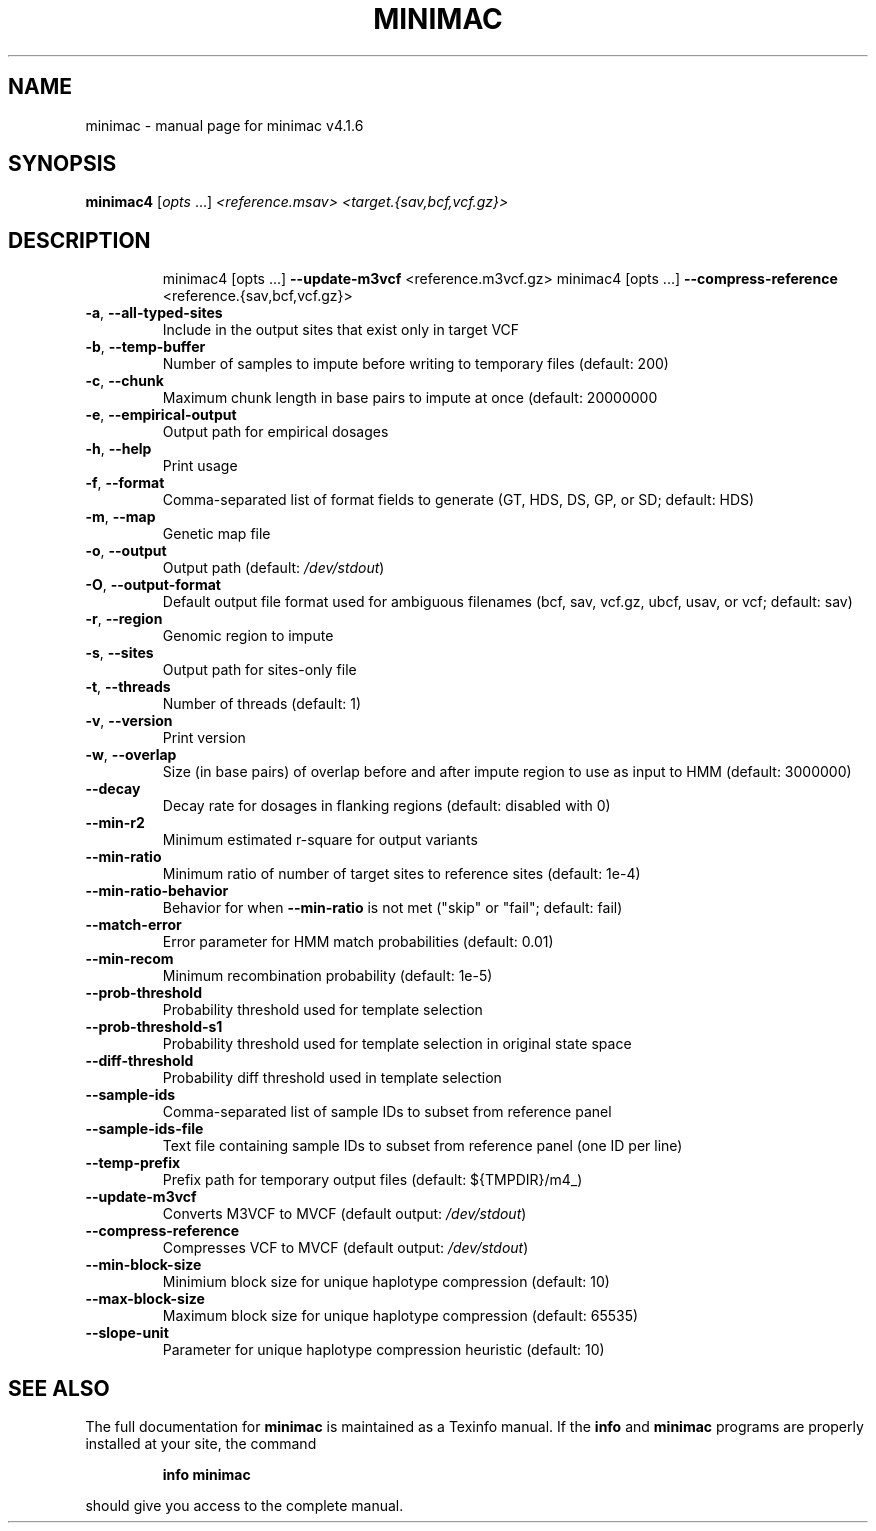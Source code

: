 .\" DO NOT MODIFY THIS FILE!  It was generated by help2man 1.49.3.
.TH MINIMAC "1" "December 2023" "minimac v4.1.6" "User Commands"
.SH NAME
minimac \- manual page for minimac v4.1.6
.SH SYNOPSIS
.B minimac4
[\fI\,opts \/\fR...] \fI\,<reference.msav> <target.{sav,bcf,vcf.gz}>\/\fR
.SH DESCRIPTION
.IP
minimac4 [opts ...] \fB\-\-update\-m3vcf\fR <reference.m3vcf.gz>
minimac4 [opts ...] \fB\-\-compress\-reference\fR <reference.{sav,bcf,vcf.gz}>
.TP
\fB\-a\fR, \fB\-\-all\-typed\-sites\fR
Include in the output sites that exist only in target VCF
.TP
\fB\-b\fR, \fB\-\-temp\-buffer\fR
Number of samples to impute before writing to temporary files (default: 200)
.TP
\fB\-c\fR, \fB\-\-chunk\fR
Maximum chunk length in base pairs to impute at once (default: 20000000
.TP
\fB\-e\fR, \fB\-\-empirical\-output\fR
Output path for empirical dosages
.TP
\fB\-h\fR, \fB\-\-help\fR
Print usage
.TP
\fB\-f\fR, \fB\-\-format\fR
Comma\-separated list of format fields to generate (GT, HDS, DS, GP, or SD; default: HDS)
.TP
\fB\-m\fR, \fB\-\-map\fR
Genetic map file
.TP
\fB\-o\fR, \fB\-\-output\fR
Output path (default: \fI\,/dev/stdout\/\fP)
.TP
\fB\-O\fR, \fB\-\-output\-format\fR
Default output file format used for ambiguous filenames (bcf, sav, vcf.gz, ubcf, usav, or vcf; default: sav)
.TP
\fB\-r\fR, \fB\-\-region\fR
Genomic region to impute
.TP
\fB\-s\fR, \fB\-\-sites\fR
Output path for sites\-only file
.TP
\fB\-t\fR, \fB\-\-threads\fR
Number of threads (default: 1)
.TP
\fB\-v\fR, \fB\-\-version\fR
Print version
.TP
\fB\-w\fR, \fB\-\-overlap\fR
Size (in base pairs) of overlap before and after impute region to use as input to HMM (default: 3000000)
.TP
\fB\-\-decay\fR
Decay rate for dosages in flanking regions (default: disabled with 0)
.TP
\fB\-\-min\-r2\fR
Minimum estimated r\-square for output variants
.TP
\fB\-\-min\-ratio\fR
Minimum ratio of number of target sites to reference sites (default: 1e\-4)
.TP
\fB\-\-min\-ratio\-behavior\fR
Behavior for when \fB\-\-min\-ratio\fR is not met ("skip" or "fail"; default: fail)
.TP
\fB\-\-match\-error\fR
Error parameter for HMM match probabilities (default: 0.01)
.TP
\fB\-\-min\-recom\fR
Minimum recombination probability (default: 1e\-5)
.TP
\fB\-\-prob\-threshold\fR
Probability threshold used for template selection
.TP
\fB\-\-prob\-threshold\-s1\fR
Probability threshold used for template selection in original state space
.TP
\fB\-\-diff\-threshold\fR
Probability diff threshold used in template selection
.TP
\fB\-\-sample\-ids\fR
Comma\-separated list of sample IDs to subset from reference panel
.TP
\fB\-\-sample\-ids\-file\fR
Text file containing sample IDs to subset from reference panel (one ID per line)
.TP
\fB\-\-temp\-prefix\fR
Prefix path for temporary output files (default: ${TMPDIR}/m4_)
.TP
\fB\-\-update\-m3vcf\fR
Converts M3VCF to MVCF (default output: \fI\,/dev/stdout\/\fP)
.TP
\fB\-\-compress\-reference\fR
Compresses VCF to MVCF (default output: \fI\,/dev/stdout\/\fP)
.TP
\fB\-\-min\-block\-size\fR
Minimium block size for unique haplotype compression (default: 10)
.TP
\fB\-\-max\-block\-size\fR
Maximum block size for unique haplotype compression (default: 65535)
.TP
\fB\-\-slope\-unit\fR
Parameter for unique haplotype compression heuristic (default: 10)
.SH "SEE ALSO"
The full documentation for
.B minimac
is maintained as a Texinfo manual.  If the
.B info
and
.B minimac
programs are properly installed at your site, the command
.IP
.B info minimac
.PP
should give you access to the complete manual.
